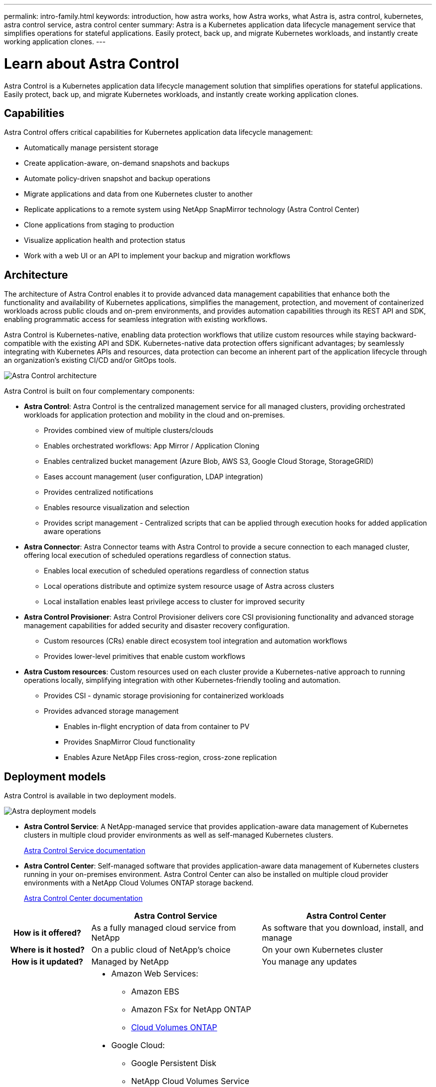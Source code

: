 ---
permalink: intro-family.html
keywords: introduction, how astra works, how Astra works, what Astra is, astra control, kubernetes, astra control service, astra control center
summary: Astra is a Kubernetes application data lifecycle management service that simplifies operations for stateful applications. Easily protect, back up, and migrate Kubernetes workloads, and instantly create working application clones.
---

= Learn about Astra Control
:hardbreaks:
:icons: font
:imagesdir: ./media/

[.lead]
////
The NetApp Astra product family provides application data management and storage for cloud native applications.

Astra offerings include:

* *Astra Control*: Use application-aware, data management tools that manage, protect, and move Kubernetes workloads in both public clouds and on-premises.​
** *Astra Control Service*: Use a service managed by NetApp for data management of Kubernetes workloads in public clouds.
** *Astra Control Center*: Use self-managed software for data management of on-premises Kubernetes workloads.
//* *Astra Data Store*: Use a Kubernetes-native shared file service for container and VM workloads for enterprise data management.
* *Astra Trident*: Use Container Storage Interface (CSI) compliant storage provisioning and management for Kubernetes workloads with NetApp storage providers.


//The following image shows the Astra portfolio.
//image:astra-product-family.png[Astra product family]

////

//== Astra Control
Astra Control is a Kubernetes application data lifecycle management solution that simplifies operations for stateful applications. Easily protect, back up, and migrate Kubernetes workloads, and instantly create working application clones.


== Capabilities

Astra Control offers critical capabilities for Kubernetes application data lifecycle management:

* Automatically manage persistent storage
* Create application-aware, on-demand snapshots and backups
* Automate policy-driven snapshot and backup operations
* Migrate applications and data from one Kubernetes cluster to another
* Replicate applications to a remote system using NetApp SnapMirror technology (Astra Control Center)
* Clone applications from staging to production
* Visualize application health and protection status
* Work with a web UI or an API to implement your backup and migration workflows

== Architecture
The architecture of Astra Control enables it to provide advanced data management capabilities that enhance both the functionality and availability of Kubernetes applications, simplifies the management, protection, and movement of containerized workloads across public clouds and on-prem environments, and provides automation capabilities through its REST API and SDK, enabling programmatic access for seamless integration with existing workflows.

Astra Control is Kubernetes-native, enabling data protection workflows that utilize custom resources while staying backward-compatible with the existing API and SDK. Kubernetes-native data protection offers significant advantages; by seamlessly integrating with Kubernetes APIs and resources, data protection can become an inherent part of the application lifecycle through an organization's existing CI/CD and/or GitOps tools.

image:astra-family-architecture-v1_IEOPS-1558.png[Astra Control architecture]

Astra Control is built on four complementary components:

* *Astra Control*: Astra Control is the centralized management service for all managed clusters, providing orchestrated workloads for application protection and mobility in the cloud and on-premises.
** Provides combined view of multiple clusters/clouds
** Enables orchestrated workflows: App Mirror / Application Cloning
** Enables centralized bucket management (Azure Blob, AWS S3, Google Cloud Storage, StorageGRID)
** Eases account management (user configuration, LDAP integration)
** Provides centralized notifications
** Enables resource visualization and selection
** Provides script management - Centralized scripts that can be applied through execution hooks for added application aware operations
* *Astra Connector*: Astra Connector teams with Astra Control to provide a secure connection to each managed cluster, offering local execution of scheduled operations regardless of connection status.
** Enables local execution of scheduled operations regardless of connection status
** Local operations distribute and optimize system resource usage of Astra across clusters
** Local installation enables least privilege access to cluster for improved security
* *Astra Control Provisioner*: Astra Control Provisioner delivers core CSI provisioning functionality and advanced storage management capabilities for added security and disaster recovery configuration.
** Custom resources (CRs) enable direct ecosystem tool integration and automation workflows
** Provides lower-level primitives that enable custom workflows
* *Astra Custom resources*: Custom resources used on each cluster provide a Kubernetes-native approach to running operations locally, simplifying integration with other Kubernetes-friendly tooling and automation. 
** Provides CSI - dynamic storage provisioning for containerized workloads
** Provides advanced storage management
*** Enables in-flight encryption of data from container to PV
*** Provides SnapMirror Cloud functionality
*** Enables Azure NetApp Files cross-region, cross-zone replication

== Deployment models
Astra Control is available in two deployment models.

image:astra-architecture-diagram-v6.png[Astra deployment  models]

* *Astra Control Service*: A NetApp-managed service that provides application-aware data management of Kubernetes clusters in multiple cloud provider environments as well as self-managed Kubernetes clusters.
+
https://docs.netapp.com/us-en/astra/index.html[Astra Control Service documentation^]
* *Astra Control Center*: Self-managed software that provides application-aware data management of Kubernetes clusters running in your on-premises environment. Astra Control Center can also be installed on multiple cloud provider environments with a NetApp Cloud Volumes ONTAP storage backend.
+
https://docs.netapp.com/us-en/astra-control-center/[Astra Control Center documentation^]

[cols=3*,options="header",cols="1h,2a,2a"]
|===
|
| Astra Control Service
| Astra Control Center
| How is it offered? | As a fully managed cloud service from NetApp | As software that you download, install, and manage
| Where is it hosted? | On a public cloud of NetApp's choice | On your own Kubernetes cluster
| How is it updated? | Managed by NetApp | You manage any updates
| What is the storage backend support? | * Amazon Web Services: 
** Amazon EBS 
** Amazon FSx for NetApp ONTAP 
** link:https://docs.netapp.com/us-en/cloud-manager-cloud-volumes-ontap/task-getting-started-aws.html[Cloud Volumes ONTAP^]
* Google Cloud: 
** Google Persistent Disk 
** NetApp Cloud Volumes Service 
** link:https://docs.netapp.com/us-en/cloud-manager-cloud-volumes-ontap/task-getting-started-gcp.html[Cloud Volumes ONTAP^]
* Microsoft Azure: 
** Azure Managed Disks 
** Azure NetApp Files 
** link:https://docs.netapp.com/us-en/cloud-manager-cloud-volumes-ontap/task-getting-started-azure.html[Cloud Volumes ONTAP^] 
* Self-managed clusters:
** Amazon EBS
** Google Persistent Disk
** Azure Managed Disks
** link:https://docs.netapp.com/us-en/cloud-manager-cloud-volumes-ontap/concept-overview-cvo.html[Cloud Volumes ONTAP^] | * NetApp ONTAP AFF and FAS systems 
* link:https://docs.netapp.com/us-en/cloud-manager-cloud-volumes-ontap/concept-overview-cvo.html[Cloud Volumes ONTAP^]
|===


//| What are the app data management capabilities? | Same capabilities on both platforms with exceptions to backend storage or to external services | Same capabilities on both platforms with exceptions to backend storage or to external services

//Astra Data Store is a distributed parallel file system that delivers scalable and shared file and block data services native to a Kubernetes cluster with enterprise data management capabilities.

//Astra Data Store includes these key features:

//* Is packaged and delivered as software
//* Runs on third party commodity hardware
//* Provides a common data plane for traditional and cloud-native applications

//https://docs.netapp.com/us-en/astra-data-store/[Astra Data Store documentation^]

//== Astra Trident

//Astra Trident is NetApp’s open source implementation of a Kubernetes Container Storage Interface (CSI) driver​. Astra Trident provides orchestration and data connectivity for Kubernetes applications​.

//https://docs.netapp.com/us-en/trident/index.html[Astra Trident documentation^]



== For more information

* https://docs.netapp.com/us-en/astra/index.html[Astra Control Service documentation^]
* https://docs.netapp.com/us-en/astra-control-center/[Astra Control Center documentation^]
* https://docs.netapp.com/us-en/trident/index.html[Astra Trident documentation^]
* https://docs.netapp.com/us-en/astra-automation/index.html[Astra Control API^]
* https://docs.netapp.com/us-en/cloudinsights/[Cloud Insights documentation^]
* https://docs.netapp.com/us-en/ontap/index.html[ONTAP documentation^]
